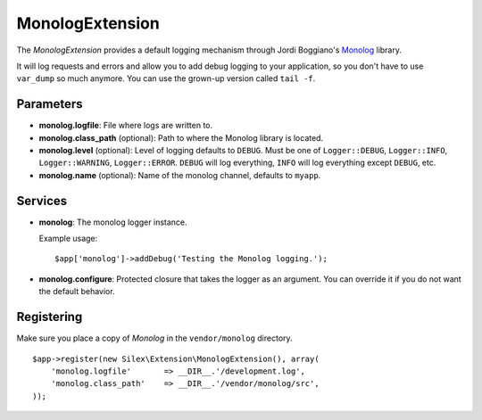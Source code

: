 MonologExtension
================

The *MonologExtension* provides a default logging mechanism
through Jordi Boggiano's `Monolog <https://github.com/Seldaek/monolog>`_
library.

It will log requests and errors and allow you to add debug
logging to your application, so you don't have to use
``var_dump`` so much anymore. You can use the grown-up
version called ``tail -f``.

Parameters
----------

* **monolog.logfile**: File where logs are written to.

* **monolog.class_path** (optional): Path to where the
  Monolog library is located.

* **monolog.level** (optional): Level of logging defaults
  to ``DEBUG``. Must be one of ``Logger::DEBUG``, ``Logger::INFO``,
  ``Logger::WARNING``, ``Logger::ERROR``. ``DEBUG`` will log
  everything, ``INFO`` will log everything except ``DEBUG``,
  etc.

* **monolog.name** (optional): Name of the monolog channel,
  defaults to ``myapp``.

Services
--------

* **monolog**: The monolog logger instance.

  Example usage::

    $app['monolog']->addDebug('Testing the Monolog logging.');

* **monolog.configure**: Protected closure that takes the
  logger as an argument. You can override it if you do not
  want the default behavior.

Registering
-----------

Make sure you place a copy of *Monolog* in the ``vendor/monolog``
directory.

::

    $app->register(new Silex\Extension\MonologExtension(), array(
        'monolog.logfile'       => __DIR__.'/development.log',
        'monolog.class_path'    => __DIR__.'/vendor/monolog/src',
    ));
